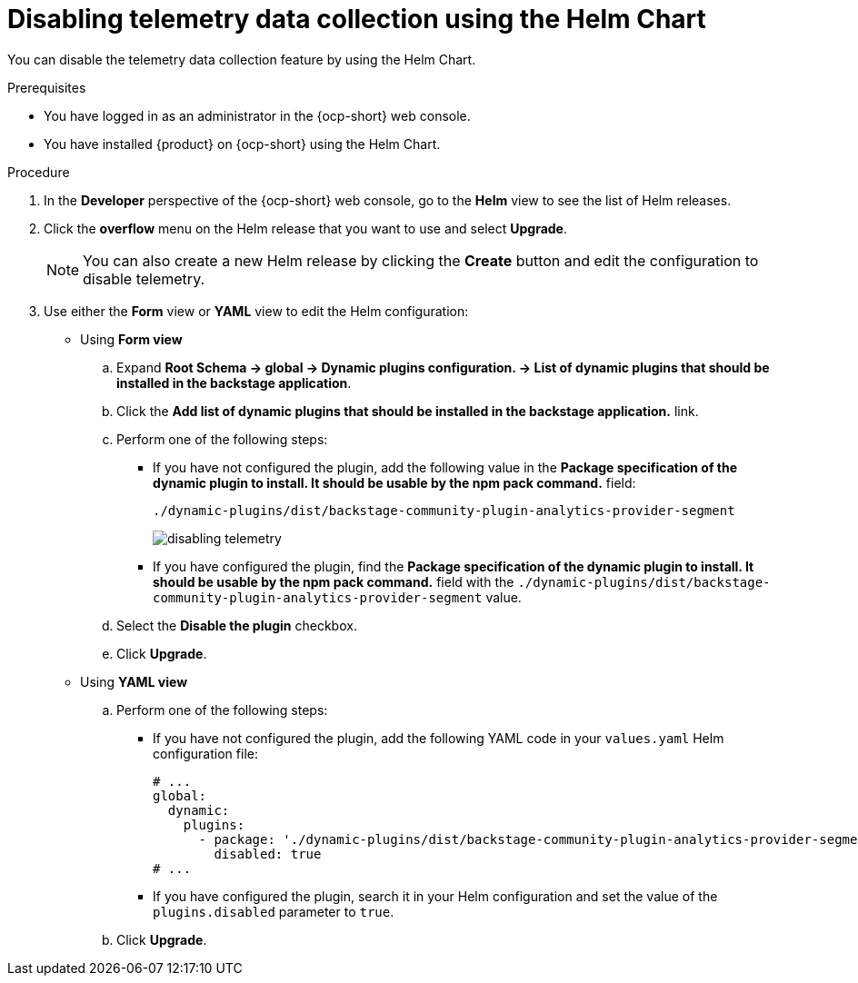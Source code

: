 [id="proc-disabling-telemetry-using-helm_{context}"]
= Disabling telemetry data collection using the Helm Chart

You can disable the telemetry data collection feature by using the Helm Chart.

.Prerequisites

* You have logged in as an administrator in the {ocp-short} web console.
* You have installed {product} on {ocp-short} using the Helm Chart.

.Procedure

. In the *Developer* perspective of the {ocp-short} web console, go to the *Helm* view to see the list of Helm releases.
. Click the *overflow* menu on the Helm release that you want to use and select *Upgrade*.
+
[NOTE]
====
You can also create a new Helm release by clicking the *Create* button and edit the configuration to disable telemetry.
====

. Use either the *Form* view or *YAML* view to edit the Helm configuration:
** Using *Form view*
+
.. Expand *Root Schema → global → Dynamic plugins configuration. → List of dynamic plugins that should be installed in the backstage application*.
.. Click the *Add list of dynamic plugins that should be installed in the backstage application.* link.

.. Perform one of the following steps:
+
*** If you have not configured the plugin, add the following value in the *Package specification of the dynamic plugin to install. It should be usable by the npm pack command.* field:
+
`./dynamic-plugins/dist/backstage-community-plugin-analytics-provider-segment`
+
image::rhdh/disabling-telemetry.png[]
+
*** If you have configured the plugin, find the *Package specification of the dynamic plugin to install. It should be usable by the npm pack command.* field with the `./dynamic-plugins/dist/backstage-community-plugin-analytics-provider-segment` value.

.. Select the *Disable the plugin* checkbox.
.. Click *Upgrade*.

** Using *YAML view*
+
.. Perform one of the following steps:
+
*** If you have not configured the plugin, add the following YAML code in your `values.yaml` Helm configuration file:
+
[source,yaml]
----
# ...
global:
  dynamic:
    plugins:
      - package: './dynamic-plugins/dist/backstage-community-plugin-analytics-provider-segment'
        disabled: true
# ...
----
+
*** If you have configured the plugin, search it in your Helm configuration and set the value of the `plugins.disabled` parameter to `true`.

.. Click *Upgrade*.


